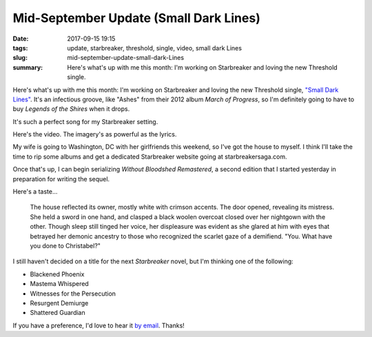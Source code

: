 Mid-September Update (Small Dark Lines)
#######################################

:date: 2017-09-15 19:15
:tags: update, starbreaker, threshold, single, video, small dark Lines
:slug: mid-september-update-small-dark-Lines
:summary: Here's what's up with me this month: I'm working on Starbreaker and loving the new Threshold single.


Here's what's up with me this month: I'm working on Starbreaker and 
loving the new Threshold single, `"Small Dark Lines" <https://www.youtube.com/watch?v=e9NCuOe4zJk>`_. 
It's an infectious groove, like "Ashes" from their 2012 album *March of Progress*, 
so I'm definitely going to have to buy *Legends of the Shires* when it drops.

It's such a perfect song for my Starbreaker setting.

.. raw:: html

    <blockquote>
        <p>There are small dark lines on my heart tonight<br />
        From all those times that I crossed the line<br />
        Hallmark scars that were left behind<br />
        Memories never fade<br />
        I know I should never be forgiven<br />
        Given all the little lies I'm living<br />
        So I suffer those lines as a warning sign<br />
        That never goes away</p>
        <p><cite>&mdash; Threshold, <em>Legends of the Shires</em> (Nuclear Blast, 2017)</cite></p>
    </blockquote>


Here's the video. The imagery's as powerful as the lyrics.

.. raw:: html

    <iframe width="560" height="315" src="https://www.youtube-nocookie.com/embed/e9NCuOe4zJk" frameborder="0" allow="autoplay; encrypted-media" allowfullscreen></iframe>

My wife is going to Washington, DC with her girlfriends this weekend, so 
I've got the house to myself. I think I'll take the time to rip some albums and get a dedicated Starbreaker website going at starbreakersaga.com. 

Once that's up, I can begin serializing *Without Bloodshed Remastered*, 
a second edition that I started yesterday in preparation for writing the sequel. 

Here's a taste...

    The house reflected its owner, mostly white with crimson accents. 
    The door opened, revealing its mistress. She held a sword in one hand, 
    and clasped a black woolen overcoat closed over her nightgown with 
    the other. Though sleep still tinged her voice, her displeasure was 
    evident as she glared at him with eyes that betrayed her demonic 
    ancestry to those who recognized the scarlet gaze of a demifiend. 
    "You. What have you done to Christabel?"

I still haven't decided on a title for the next *Starbreaker* novel, but I'm thinking one of the following:

- Blackened Phoenix
- Mastema Whispered
- Witnesses for the Persecution
- Resurgent Demiurge
- Shattered Guardian

If you have a preference, I'd love to hear it `by email <mailto:public@matthewgraybosch.com>`_. Thanks!
